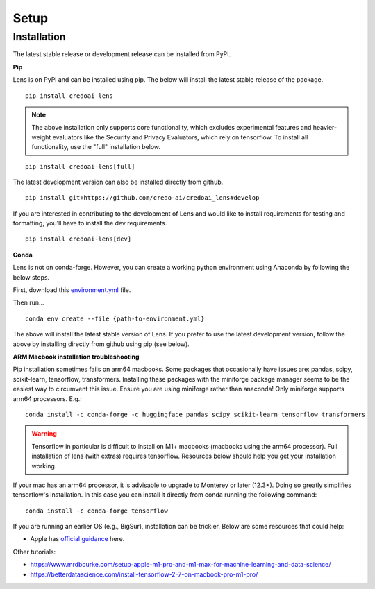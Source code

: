 Setup
======

Installation
-------------

The latest stable release or development release can be installed from PyPI.


**Pip**

Lens is on PyPi and can be installed using pip. The below will install the latest stable release
of the package. 

::

   pip install credoai-lens

.. note::
   The above installation only supports core functionality, which excludes
   experimental features and heavier-weight evaluators like the Security and Privacy Evaluators, 
   which rely on tensorflow. To install all functionality, use the "full" installation below.

::

   pip install credoai-lens[full]

The latest development version can also be installed directly from github.

::

   pip install git+https://github.com/credo-ai/credoai_lens#develop

If you are interested in contributing to the development of Lens and
would like to install requirements for testing and formatting, you'll
have to install the dev requirements.

::

   pip install credoai-lens[dev]

**Conda**

Lens is not on conda-forge. However, you can create a working
python environment using Anaconda by following the below steps. 

First, download this `environment.yml <https://raw.githubusercontent.com/credo-ai/credoai_lens/develop/environment.yml>`_ file.

Then run...

::

   conda env create --file {path-to-environment.yml}

The above will install the latest stable version of Lens. If you prefer to use
the latest development version, follow the above by installing directly from
github using pip (see below).

**ARM Macbook installation troubleshooting**

Pip installation sometimes fails on arm64 macbooks. Some packages that occasionally have issues are:
pandas, scipy, scikit-learn, tensorflow, transformers.
Installing these packages with the miniforge package manager seems to be
the easiest way to circumvent this issue. Ensure you are using miniforge rather than anaconda!
Only miniforge supports arm64 processors. E.g.:

::

   conda install -c conda-forge -c huggingface pandas scipy scikit-learn tensorflow transformers

.. warning::
   Tensorflow in particular is difficult to install on M1+ macbooks (macbooks using
   the arm64 processor). Full installation of lens (with extras) requires tensorflow. 
   Resources below should help you get your installation working.

If your mac has an arm64 processor, it is advisable to upgrade to Monterey or later (12.3+). Doing
so greatly simplifies tensorflow's installation. In this case you can install it directly from
conda running the following command:

::

   conda install -c conda-forge tensorflow

If you are running an earlier OS (e.g., BigSur), installation can be trickier. Below
are some resources that could help:

* Apple has `official guidance <https://github.com/apple/tensorflow_macos/issues/153>`_ here.

Other tutorials:

* https://www.mrdbourke.com/setup-apple-m1-pro-and-m1-max-for-machine-learning-and-data-science/
* https://betterdatascience.com/install-tensorflow-2-7-on-macbook-pro-m1-pro/